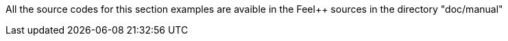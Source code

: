 All the source codes for this section examples are avaible in the Feel++
sources in the directory "doc/manual"

